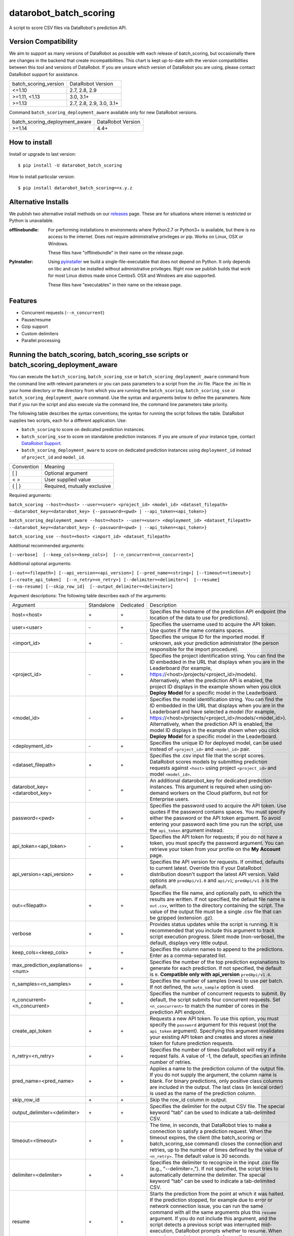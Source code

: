 datarobot_batch_scoring
=======================

A script to score CSV files via DataRobot's prediction API.

.. image:: https://coveralls.io/repos/github/datarobot/batch-scoring/badge.svg?branch=master
    :target: https://coveralls.io/github/datarobot/batch-scoring?branch=master

.. image:: https://travis-ci.com/datarobot/batch-scoring.svg?branch=master
    :target: https://travis-ci.com/datarobot/batch-scoring#master

.. image:: https://badge.fury.io/py/datarobot-batch-scoring.svg
    :target: https://badge.fury.io/py/datarobot-batch-scoring


Version Compatibility
---------------------
We aim to support as many versions of DataRobot as possible with each release of batch_scoring, but occasionally
there are changes in the backend that create incompatibilities. This chart is kept up-to-date with the version
compatibilities between this tool and versions of DataRobot. If you are unsure which version of DataRobot you
are using, please contact DataRobot support for assistance.

===================== =================
batch_scoring_version DataRobot Version
--------------------- -----------------
<=1.10                2.7, 2.8, 2.9
>=1.11, <1.13         3.0, 3.1+
>=1.13                2.7, 2.8, 2.9, 3.0, 3.1+
===================== =================

Command ``batch_scoring_deployment_aware`` available only for new DataRobot
versions.

============================== =================
batch_scoring_deployment_aware DataRobot Version
------------------------------ -----------------
>=1.14                         4.4+
============================== =================

How to install
--------------

Install or upgrade to last version: ::

    $ pip install -U datarobot_batch_scoring

How to install particular version: ::

    $ pip install datarobot_batch_scoring==x.y.z

Alternative Installs
--------------------

We publish two alternative install methods on our releases_ page. These are for situations where internet is restricted or Python is unavailable.

:offlinebundle:
    For performing installations in environments where Python2.7 or Python3+ is available, but there is no access to the internet.
    Does not require administrative privileges or pip. Works on Linux, OSX or Windows.
    
    These files have "offlinebundle" in their name on the release page.

:PyInstaller:
    Using pyinstaller_ we build a single-file-executable that does not depend on Python. It only depends on libc and can be installed without administrative privileges.
    Right now we publish builds that work for most Linux distros made since Centos5. OSX and Windows are also supported.
    
    These files have "executables" in their name on the release page.

.. _releases: https://github.com/datarobot/batch-scoring/releases
.. _pyinstaller: http://www.pyinstaller.org/

Features
--------

* Concurrent requests (``--n_concurrent``)
* Pause/resume
* Gzip support
* Custom delimiters
* Parallel processing


Running the batch_scoring, batch_scoring_sse scripts or batch_scoring_deployment_aware
--------------------------------------------------------------------------------------

You can execute the ``batch_scoring``, ``batch_scoring_sse`` or ``batch_scoring_deployment_aware``
command from the command line with relevant parameters or you can pass parameters to a script from the .ini file.
Place the .ini file in your home directory or the directory from which you are running the ``batch_scoring``,
``batch_scoring_sse`` or ``batch_scoring_deployment_aware`` command. Use the syntax and arguments below to define the parameters.
Note that if you run the script and also execute via the command line, the command line parameters take priority.

The following table describes the syntax conventions; the syntax for running the script follows the table.
DataRobot supplies two scripts, each for a different application. Use:

- ``batch_scoring`` to score on dedicated prediction instances.
- ``batch_scoring_sse`` to score on standalone prediction instances. If you are unsure of your instance type, contact `DataRobot Support <https://support.datarobot.com/hc/en-us>`_.
- ``batch_scoring_deployment_aware`` to score on dedicated prediction instances using ``deployment_id`` instead of ``project_id`` and ``model_id``.

============  =======
 Convention   Meaning
------------  -------
[ ]           Optional argument
< >           User supplied value
{ | }         Required, mutually exclusive
============  =======

Required arguments:

``batch_scoring --host=<host> --user=<user> <project_id> <model_id> <dataset_filepath> --datarobot_key=<datarobot_key> {--password=<pwd> | --api_token=<api_token>}``

``batch_scoring_deployment_aware --host=<host> --user=<user> <deployment_id> <dataset_filepath> --datarobot_key=<datarobot_key> {--password=<pwd> | --api_token=<api_token>}``

``batch_scoring_sse --host=<host> <import_id> <dataset_filepath>``

Additional recommended arguments:

``[--verbose]  [--keep_cols=<keep_cols>]  [--n_concurrent=<n_concurrent>]``

Additional optional arguments:

``[--out=<filepath>] [--api_version=<api_version>] [--pred_name=<string>] [--timeout=<timeout>] [—-create_api_token]  [--n_retry=<n_retry>] [--delimiter=<delimiter>]  [--resume] [--no-resume] [--skip_row_id]  [--output_delimiter=<delimiter>]``

Argument descriptions:
The following table describes each of the arguments:

================================== ========== ========= ===========
  Argument                         Standalone Dedicated Description
---------------------------------- ---------- --------- -----------
 host=<host>                          \+         \+     Specifies the hostname of the prediction API endpoint (the location of the data to use for predictions).
 user=<user>                          \-         \+     Specifies the username used to acquire the API token. Use quotes if the name contains spaces.
 <import_id>                          \+         \-     Specifies the unique ID for the imported model. If unknown, ask your prediction administrator (the person responsible for the import procedure).
 <project_id>                         \-         \+     Specifies the project identification string. You can find the ID embedded in the URL that displays when you are in the Leaderboard (for example, https://<host>/projects/<project_id>/models). Alternatively, when the prediction API is enabled, the project ID displays in the example shown when you click **Deploy Model** for a specific model in the Leaderboard.
 <model_id>                           \-         \+     Specifies the model identification string. You can find the ID embedded in the URL that displays when you are in the Leaderboard and have selected a model (for example, https://<host>/projects/<project_id>/models/<model_id>). Alternatively, when the prediction API is enabled, the model ID displays in the example shown when you click **Deploy Model** for a specific model in the Leaderboard.
 <deployment_id>                      \-         \+     Specifies the unique ID for deployed model, can be used instead of ``<project_id>`` and ``<model_id>`` pair.
 <dataset_filepath>                   \+         \+     Specifies the .csv input file that the script scores. DataRobot scores models by submitting prediction requests against ``<host>`` using project ``<project_id>`` and model ``<model_id>``.
 datarobot_key=<datarobot_key>        \-         \+     An additional datarobot_key for dedicated prediction instances. This argument is required when using on-demand workers on the Cloud platform, but not for Enterprise users.
 password=<pwd>                       \-         \+     Specifies the password used to acquire the API token. Use quotes if the password contains spaces. You must specify either the password or the API token argument. To avoid entering your password each time you run the script, use the ``api_token`` argument instead.
 api_token=<api_token>                \-         \+     Specifies the API token for requests; if you do not have a token, you must specify the password argument. You can retrieve your token from your profile on the **My Account** page.
 api_version=<api_version>            \+         \+     Specifies the API version for requests. If omitted, defaults to current latest.
                                                        Override this if your DataRobot distribution doesn't support the latest API version.
                                                        Valid options are ``predApi/v1.0`` and ``api/v1``; ``predApi/v1.0`` is the default.
 out=<filepath>                       \+         \+     Specifies the file name, and optionally path, to which the results are written. If not specified, the default file name is ``out.csv``, written to the directory containing the script. The value of the output file must be a single .csv file that can be gzipped (extension .gz).
 verbose                              \+         \+     Provides status updates while the script is running. It is recommended that you include this argument to track script execution progress. Silent mode (non-verbose), the default, displays very little output.
 keep_cols=<keep_cols>                \+         \+     Specifies the column names to append to the predictions. Enter as a comma-separated list.
 max_prediction_explanations=<num>    \+         \+     Specifies the number of the top prediction explanations to generate for each prediction. If not specified, the default is ``0``. **Compatible only with api_version** ``predApi/v1.0``.
 n_samples=<n_samples>                \+         \+     Specifies the number of samples (rows) to use per batch. If not defined, the ``auto_sample`` option is used.
 n_concurrent=<n_concurrent>          \+         \+     Specifies the number of concurrent requests to submit. By default, the script submits four concurrent requests. Set ``<n_concurrent>`` to match the number of cores in the prediction API endpoint.
 create_api_token                     \+         \+     Requests a new API token. To use this option, you must specify the ``password`` argument for this request (not the ``api_token`` argument). Specifying this argument invalidates your existing API token and creates and stores a new token for future prediction requests.
 n_retry=<n_retry>                    \+         \+     Specifies the number of times DataRobot will retry if a request fails. A value of -1, the default, specifies an infinite number of retries.
 pred_name=<pred_name>                \+         \+     Applies a name to the prediction column of the output file. If you do not supply the argument, the column name is blank. For binary predictions, only positive class columns are included in the output. The last class (in lexical order) is used as the name of the prediction column.
 skip_row_id                          \+         \+     Skip the row_id column in output.
 output_delimiter=<delimiter>         \+         \+     Specifies the delimiter for the output CSV file. The special keyword "tab" can be used to indicate a tab-delimited CSV.
 timeout=<timeout>                    \+         \+     The time, in seconds, that DataRobot tries to make a connection to satisfy a prediction request. When the timeout expires, the client (the batch_scoring or batch_scoring_sse command) closes the connection and retries, up to the number of times defined by the value of ``<n_retry>``. The default value is 30 seconds.
 delimiter=<delimiter>                \+         \+     Specifies the delimiter to recognize in the input .csv file (e.g., "--delimiter=,"). If not specified, the script tries to automatically determine the delimiter. The special keyword "tab" can be used to indicate a tab-delimited CSV.
 resume                               \+         \+     Starts the prediction from the point at which it was halted. If the prediction stopped, for example due to error or network connection issue, you can run the same command with all the same arguments plus this ``resume`` argument. If you do not include this argument, and the script detects a previous script was interrupted mid-execution, DataRobot prompts whether to resume. When resuming a script, you cannot change the ``dataset_filepath``,  ``model_id``, ``project_id``, ``n_samples``, or ``keep_cols``.
 no-resume                            \+         \+     Starts the prediction from scratch disregarding previous run.
 help                                 \+         \+     Shows usage help for the command.
 fast                                 \+         \+     *Experimental*: Enables a faster .csv processor. Note that this method does not support multiline CSV files.
 stdout                               \+         \+     Sends all log messages to stdout. If not specified, the command sends log messages to the ``datarobot_batch_scoring_main.log`` file.
 auto_sample                          \+         \+     Override the ``<n_samples>`` value and instead uses chunks of roughly 2.5 MB to improve throughput. Enabled by default.
 encoding                             \+         \+     Specifies dataset encoding. If not provided, the batch_scoring or batch_scoring_sse script attempts to detect the decoding (e.g., "utf-8", "latin-1", or "iso2022_jp"). See the `Python standard encodings <https://docs.python.org/3/library/codecs.html#standard-encodings>`_ for a list of valid values.
 skip_dialect                         \+         \+     Specifies that the script skips CSV dialect detection and uses default "excel" dialect for CSV parsing. By default, the scripts do detect CSV dialect for proper batch generation on the client side.
 ca_bundle=<ca_bundle>                \+         \+     Specifies the path to a CA_BUNDLE file or directory with certificates of trusted Certificate Authorities (CAs) to be used for SSL verification.
                                                        Note: if passed a path to a directory, the directory must have been processed using the c_rehash utility supplied with OpenSSL.
 no_verify_ssl                        \+         \+     Disable SSL verification.
================================== ========== ========= ===========

Example::

    batch_scoring --host=https://mycorp.orm.datarobot.com/ --user="greg@mycorp.com" --out=pred.csv 5545eb20b4912911244d4835 5545eb71b4912911244d4847 /home/greg/Downloads/diabetes_test.csv
    batch_scoring_sse --host=https://mycorp.orm.datarobot.com/ --out=pred.csv 0ec5bcea7f0f45918fa88257bfe42c09 /home/greg/Downloads/diabetes_test.csv
    batch_scoring_deployment_aware --host=https://mycorp.orm.datarobot.com/ --user="greg@mycorp.com" --out=pred.csv 5545eb71b4912911244d4848 /home/greg/Downloads/diabetes_test.csv

Using the configuration file
----------------------------
The `batch_scoring` command checks for the existence of a batch_scoring.ini file at the directory where you are running the script (working directory) and, if it is not found in the working directory, in $HOME/batch_scoring.ini (your home directory). If this file exists, the command uses the same arguments as those described above. If the file does not exist, the command proceeds normally with the command line arguments. The command line arguments have higher priority than the file arguments (that is, you can override file arguments using the command line).

The format of a `batch_scoring.ini` file is as follows::

  [batch_scoring]
  host=file_host
  project_id=file_project_id
  model_id=file_model_id
  user=file_username
  password=file_password


Usage Notes
-----------

* If the script detects that a previous script was interrupted in mid-execution, it will prompt whether to resume that execution.
* If no interrupted script was detected or if you indicate not to resume the previous execution, the script checks to see if the specified output file exists. If yes, the script prompts to confirm before overwriting this file.
* The logs from each ``batch_scoring`` and ``batch_scoring_sse`` run are stored in the current working directory. All users see a ``datarobot_batch_scoring_main.log`` log file. Windows users see two additional log files, ``datarobot_batch_scoring_batcher.log`` and ``datarobot_batch_scoring_writer.log``.
* Batch scoring won't work if there is only 1 feature in the scoring data. This issue is caused by limitations of standard python CSV parser. For resolving this issue, please add index column to the dataset - it'll be ignored in scoring, but will help it in parsing.


Supported Platforms
-------------------
datarobot_batch_scoring is tested on Linux and Windows and OS X. Both Python 2.7.x and Python 3.x are supported.

Recommended Python Version
--------------------------
Python 3.4 or greater is recommended, but all versions of Python 3 should work. Python 2.7.x. will work, but it sometimes errors decoding data
that Python 3 handles gracefully. Python 3 is also faster.

Proxy support
-------------
batch-scoring script handles standart `HTTP_PROXY`, `HTTPS_PROXY`, `NO_PROXY` environment variables::

  export HTTP_PROXY=http://192.168.1.3:3128
  export HTTPS_PROXY=http://192.168.1.3:3128
  export NO_PROXY=noproxy.domain.com


